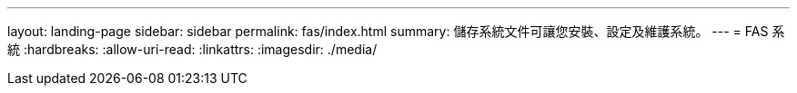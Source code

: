 ---
layout: landing-page 
sidebar: sidebar 
permalink: fas/index.html 
summary: 儲存系統文件可讓您安裝、設定及維護系統。 
---
= FAS 系統
:hardbreaks:
:allow-uri-read: 
:linkattrs: 
:imagesdir: ./media/


